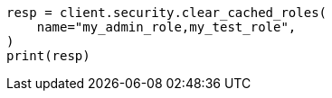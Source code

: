 // This file is autogenerated, DO NOT EDIT
// rest-api/security/clear-roles-cache.asciidoc:49

[source, python]
----
resp = client.security.clear_cached_roles(
    name="my_admin_role,my_test_role",
)
print(resp)
----
